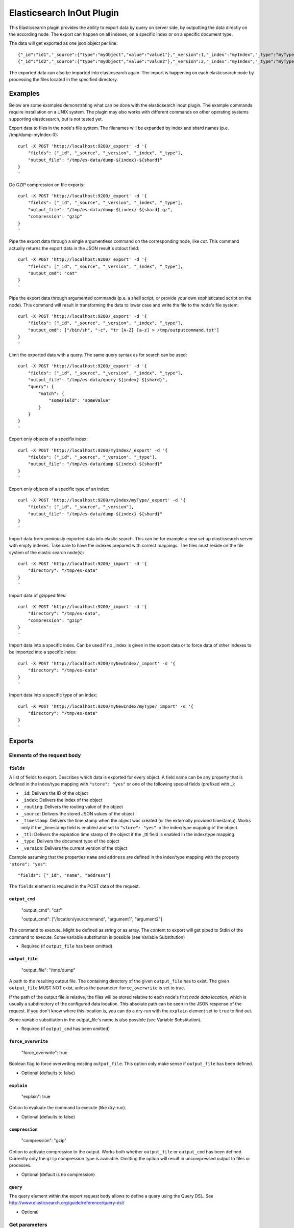 ==========================
Elasticsearch InOut Plugin
==========================

This Elasticsearch plugin provides the ability to export data by query
on server side, by outputting the data directly on the according node.
The export can happen on all indexes, on a specific index or on a specific
document type.

The data will get exported as one json object per line::

    {"_id":"id1","_source":{"type":"myObject","value":"value1"},"_version":1,"_index":"myIndex","_type":"myType"}
    {"_id":"id2","_source":{"type":"myObject","value":"value2"},"_version":2,"_index":"myIndex","_type":"myType"}

The exported data can also be imported into elasticsearch again. The import is
happening on each elasticsearch node by processing the files located in the
specified directory.


Examples
========

Below are some examples demonstrating what can be done with the elasticsearch
inout plugin. The example commands require installation on a UNIX system.
The plugin may also works with different commands on other operating
systems supporting elasticsearch, but is not tested yet.

Export data to files in the node's file system. The filenames will be expanded
by index and shard names (p.e. /tmp/dump-myIndex-0)::

    curl -X POST 'http://localhost:9200/_export' -d '{
        "fields": ["_id", "_source", "_version", "_index", "_type"],
        "output_file": "/tmp/es-data/dump-${index}-${shard}"
    }
    '

Do GZIP compression on file exports::

    curl -X POST 'http://localhost:9200/_export' -d '{
        "fields": ["_id", "_source", "_version", "_index", "_type"],
        "output_file": "/tmp/es-data/dump-${index}-${shard}.gz",
        "compression": "gzip"
    }
    '

Pipe the export data through a single argumentless command on the corresponding
node, like `cat`. This command actually returns the export data in the JSON
result's stdout field::

    curl -X POST 'http://localhost:9200/_export' -d '{
        "fields": ["_id", "_source", "_version", "_index", "_type"],
        "output_cmd": "cat"
    }
    '

Pipe the export data through argumented commands (p.e. a shell script, or
provide your own sophisticated script on the node). This command will
result in transforming the data to lower case and write the file to the
node's file system::

    curl -X POST 'http://localhost:9200/_export' -d '{
        "fields": ["_id", "_source", "_version", "_index", "_type"],
        "output_cmd": ["/bin/sh", "-c", "tr [A-Z] [a-z] > /tmp/outputcommand.txt"]
    }
    '

Limit the exported data with a query. The same query syntax as for search can
be used::

    curl -X POST 'http://localhost:9200/_export' -d '{
        "fields": ["_id", "_source", "_version", "_index", "_type"],
        "output_file": "/tmp/es-data/query-${index}-${shard}",
        "query": {
            "match": {
                "someField": "someValue"
            }
        }
    }
    '

Export only objects of a specifix index::

    curl -X POST 'http://localhost:9200/myIndex/_export' -d '{
        "fields": ["_id", "_source", "_version", "_type"],
        "output_file": "/tmp/es-data/dump-${index}-${shard}"
    }
    '

Export only objects of a specific type of an index::

    curl -X POST 'http://localhost:9200/myIndex/myType/_export' -d '{
        "fields": ["_id", "_source", "_version"],
        "output_file": "/tmp/es-data/dump-${index}-${shard}"
    }
    '

Import data from previously exported data into elastic search. This can be for
example a new set up elasticsearch server with empty indexes. Take care to
have the indexes prepared with correct mappings. The files must reside on the
file system of the elastic search node(s)::

    curl -X POST 'http://localhost:9200/_import' -d '{
        "directory": "/tmp/es-data"
    }
    '

Import data of gzipped files::

    curl -X POST 'http://localhost:9200/_import' -d '{
        "directory": "/tmp/es-data",
        "compression": "gzip"
    }
    '

Import data into a specific index. Can be used if no _index is given in the
export data or to force data of other indexes to be imported into a specific
index::

    curl -X POST 'http://localhost:9200/myNewIndex/_import' -d '{
        "directory": "/tmp/es-data"
    }
    '

Import data into a specific type of an index::

    curl -X POST 'http://localhost:9200/myNewIndex/myType/_import' -d '{
        "directory": "/tmp/es-data"
    }
    '


Exports
=======

Elements of the request body
----------------------------

``fields``
~~~~~~~~~~

A list of fields to export. Describes which data is exported for every
object. A field name can be any property that is defined in the index/type
mapping with ``"store": "yes"`` or one of the following special fields
(prefixed with _):

* ``_id``: Delivers the ID of the object
* ``_index``: Delivers the index of the object
* ``_routing``: Delivers the routing value of the object
* ``_source``: Delivers the stored JSON values of the object
* ``_timestamp``: Delivers the time stamp when the object was created (or the
  externally provided timestamp). Works only if the _timestamp field is enabled
  and set to ``"store": "yes"`` in the index/type mapping of the object.
* ``_ttl``: Delivers the expiration time stamp of the object if the _ttl field
  is enabled in the index/type mapping.
* ``_type``: Delivers the document type of the object
* ``_version``: Delivers the current version of the object

Example assuming that the properties ``name`` and ``address`` are defined
in the index/type mapping with the property ``"store": "yes"``::

    "fields": ["_id", "name", "address"]

The ``fields`` element is required in the POST data of the request.

``output_cmd``
~~~~~~~~~~~~~~

    "output_cmd": "cat"

    "output_cmd": ["/location/yourcommand", "argument1", "argument2"]

The command to execute. Might be defined as string or as array. The
content to export will get piped to Stdin of the command to execute.
Some variable substitution is possible (see Variable Substitution)

- Required (if ``output_file`` has been omitted)

``output_file``
~~~~~~~~~~~~~~~

    "output_file": "/tmp/dump"

A path to the resulting output file. The containing directory of the
given ``output_file`` has to exist. The given ``output_file`` MUST NOT exist,
unless the parameter ``force_overwrite`` is set to true.

If the path of the output file is relative, the files will be stored relative
to each node's first `node data location`, which is usually a subdirectory of
the configured data location. This absolute path can be seen in the JSON
response of the request. If you don't know where this location is, you can do
a dry-run with the ``explain`` element set to ``true`` to find out.

Some variable substitution in the output_file's name is also possible (see
Variable Substitution).

- Required (if ``output_cmd`` has been omitted)

``force_overwrite``
~~~~~~~~~~~~~~~~~~~

    "force_overwrite": true

Boolean flag to force overwriting existing ``output_file``. This option only
make sense if ``output_file`` has been defined.

- Optional (defaults to false)

``explain``
~~~~~~~~~~~

    "explain": true

Option to evaluate the command to execute (like dry-run).

- Optional (defaults to false)

``compression``
~~~~~~~~~~~~~~~

    "compression": "gzip"

Option to activate compression to the output. Works both whether
``output_file`` or ``output_cmd`` has been defined. Currently only the
``gzip`` compression type is available. Omitting the option will result
in uncompressed output to files or processes.

- Optional (default is no compression)

``query``
~~~~~~~~~

The query element within the export request body allows to define a
query using the Query DSL. See
http://www.elasticsearch.org/guide/reference/query-dsl/

- Optional


Get parameters
--------------

The api provides the general behavior of the rest API. See
http://www.elasticsearch.org/guide/reference/api/

Preference
~~~~~~~~~~

Controls a preference of which shard replicas to execute the export
request on. Different than in the search API, preference is set to
"_primary" by default. See
http://www.elasticsearch.org/guide/reference/api/search/preference/


Variable Substitution
---------------------

The following placeholders will be replaced with the actual value in
the ``output_file`` or ``output_cmd`` fields:

* ``${cluster}``: The name of the cluster
* ``${index}``: The name of the index
* ``${shard}``: The id of the shard


JSON Response
-------------

The _export query returns a JSON response with information about the export
status. The output differs a bit whether an output command or an output file
is given in the request body.

Output file JSON response
~~~~~~~~~~~~~~~~~~~~~~~~~

The JSON response may look like this if an output file is given in the
request body::

    {
        "exports" : [
            {
                "index" : "myIndex",
                "shard" : 0,
                "node_id" : "the_node_id",
                "numExported" : 5,
                "output_file" : "/tmp/dump-myIndex-0"
            }
        ],
        "totalExported" : 5,
        "_shards" : {
            "total" : 2,
            "successful" : 1,
            "failed" : 1,
            "failures" : [
                {
                    "index" : "myIndex",
                    "shard" : 1,
                    "reason" : "..."
                }
            ]
        }
    }

Output command JSON response
~~~~~~~~~~~~~~~~~~~~~~~~~~~~

The JSON response may look like this if an output command is given in the
request body::

    {
        "exports" : [
            {
                "index" : "myIndex",
                "shard" : 0,
                "node_id" : "the_node_id",
                "numExported" : 5,
                "output_cmd" : [
                    "/bin/sh",
                    "-c",
                    "tr [A-Z] [a-z] > /tmp/outputcommand.txt"
                ],
                "stderr" : "",
                "stdout" : "",
                "exitcode" : 0
            }
        ],
        "totalExported" : 5,
        "_shards" : {
            "total" : 2,
            "successful" : 1,
            "failed" : 1,
            "failures": [
                {
                    "index" : "myIndex",
                    "shard" : 1,
                    "reason" : "..."
                }
            ]
        }
    }

.. hint::

    - ``exports``: List of successful exports
    - ``totalExported``: Number of total exported objects
    - ``_shards``: Shard information
    - ``index``: The name of the exported index
    - ``shard``: The number of the exported shard
    - ``node_id``: The node id where the export happened
    - ``numExported``: The number of exported objects in the shard
    - ``output_file``: The file name of the output file with substituted variables
    - ``failures``: List of failing shard operations
    - ``reason``: The error report of a specific shard failure
    - ``output_cmd``: The executed command on the node with substituted variables
    - ``stderr``: The first 8K of the standard error log of the executed command
    - ``stdout``: The first 8K of the standard output log of the executed command
    - ``exitcode``: The exit code of the executed command


Imports
=======

Import data
-----------

The import data requires the same format as the format that is generated by
the export. So every line in the import file represents an object in JSON
format.

The ``_source`` field is required for a successful import of an object. If
the ``_id`` field is not given, a random id is generated for the object.
Also the ``_index`` and ``_type`` fields are required, as long as they are not
given in the request URI (p.e. http://localhost:9200/<index>/<type>/_index).

Further optional fields are ``_routing``, ``_timestamp``, ``_ttl`` and
``_version``. See the ``fields`` section on export for more details on the
fields.


Elements of the request body
----------------------------

``directory``
~~~~~~~~~~~~~

Specifies the directory where the files to be imported reside. Every single
node of the cluster imports files from that directory on it's file system.

If the directory is a relative path, it is based on the absolute path of each
node's first `node data location`. See ``output_file`` in export documentation
for more information.

``compression``
~~~~~~~~~~~~~~~

    "compression": "gzip"

Option to activate decompression on the import files. Currently only the
``gzip`` compression type is available.

- Optional (default is no decompression)


JSON Response
-------------

The JSON response of an import may look like this::

    {
        "imports" : [
            {
                "node_id" : "7RKUKxNDQlq0OzeOuZ02pg",
                "took" : 61,
                "imported_files" : [
                    {
                        "file_name" : "dump-myIndex-1.json",
                        "successes" : 150,
                        "failures" : 0
                    },
                    {
                        "file_name" : "dump-myIndex-2.json",
                        "successes" : 149,
                        "failures" : 1,
                        "invalidated" : 1
                    }
                ]
            },
            {
                "node_id" : "IrMCOlKCTtW4aDhjXiYzTw",
                "took" : 63,
                "imported_files" : [
                    {
                        "file_name" : "dump-myIndex-3.json",
                        "successes" : 150,
                        "failures" : 0
                    }
                ]
            }
        ],
        "failures" : [
            {
                "node_id" : "OATwHz48TEOshAISZlepcA",
                "reason" : "..."
            }
        ]
    }

..hint::

    - ``imports``: List of successful imports
    - ``node_id'': The node id where the import happened
    - ``took``: Operation time of all imports on the node in milliseconds
    - ``imported_files``: List of imported files in the import directory of the node's file system
    - ``file_name``: File name of the handled file
    - ``successes``: Number of successfully imported objects per file
    - ``failures`` (in imported_files list): Number of not imported objects because of a failure
    - ``invalidated``: Number of not imported objects because of invalidation (time to live exceeded)
    - ``failures`` (in root): List of failing node operations
    - ``reason``: The error report of a specific node failure


Dump
====

The _dump endpoint is a shortcut endpoint to export all underscore
prefixed fields like _id, _source, _version etc. to either a given
directory or to the sub folder 'dump' within the data directory of each
node. Each file will get named by this pattern:

    ${cluster}_${index}_${shard}.json.gz

The endpoint is available on root level, on index level or on type
level:

    curl -X POST 'http://localhost:9200/_dump'

    curl -X POST 'http://localhost:9200/myIndex/_dump'

    curl -X POST 'http://localhost:9200/myIndex/myType/_dump'

Since _dump might be called without any payload it's possible to
access it via HTTP GET as well:

    curl -X GET 'http://localhost:9200/_dump'

Technically the call above is exactly the same like:

    curl -X POST 'http://localhost:9200/_export' -d '{
        "fields": ["_id", "_source", "_timestamp", "_ttl", "_version",
                   "_index", "_type", "_routing"],
        "output_file": "dump/${cluster}_${index}_${shard}.json.gz",
        "compression": true }'


Elements of the request body
----------------------------

``directory``
~~~~~~~~~~~~~

The directory option defines there to store exported files.  If the
directory is a relative path, it is based on the absolute path of each
node's first `node data location`. See ``output_file`` in export
documentation for more information.

``force_overwrite``
~~~~~~~~~~~~~~~~~~~

    "force_overwrite": true

Boolean flag to force overwriting existing ``output_file``. This
option is identical to the force_overwrite option of the _export
endpoint.


Installation
============

* Clone this repo with git clone
  git@github.com:crate/elasticsearch-inout-plugin.git
* Checkout the tag (find out via git tag) you want to build with
  (possibly master is not for your elasticsearch version)
* Run: mvn clean package -DskipTests=true – this does not run any unit
  tests, as they take some time. If you want to run them, better run
  mvn clean package
* Install the plugin: /path/to/elasticsearch/bin/plugin -install
  elasticsearch-inout-plugin -url
  file:///$PWD/target/releases/elasticsearch-inout-plugin-$version.jar
